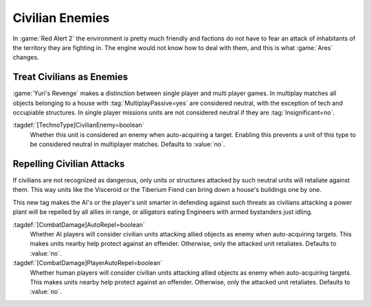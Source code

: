 Civilian Enemies
~~~~~~~~~~~~~~~~

In :game:`Red Alert 2` the environment is pretty much friendly and factions do
not have to fear an attack of inhabitants of the territory they are fighting in.
The engine would not know how to deal with them, and this is what :game:`Ares`
changes.


.. index:: Civilians; Always treat as enemy

Treat Civilians as Enemies
--------------------------

:game:`Yuri's Revenge` makes a distinction between single player and multi
player games. In multiplay matches all objects belonging to a house with
:tag:`MultiplayPassive=yes` are considered neutral, with the exception of tech
and occupiable structures. In single player missions units are not considered
neutral if they are :tag:`Insignificant=no`.

:tagdef:`[TechnoType]CivilianEnemy=boolean`
  Whether this unit is considered an enemy when auto-acquiring a target.
  Enabling this prevents a unit of this type to be considered neutral in
  multiplayer matches. Defaults to :value:`no`.

.. versionadded:: 0.7


.. index:: Civilians; Recognize and repel civilian threats

Repelling Civilian Attacks
--------------------------

If civilians are not recognized as dangerous, only units or structures attacked
by such neutral units will retaliate against them. This way units like the
Visceroid or the Tiberium Fiend can bring down a house's buildings one by one.

This new tag makes the AI's or the player's unit smarter in defending against
such threats as civilians attacking a power plant will be repelled by all allies
in range, or alligators eating Engineers with armed bystanders just idling.

:tagdef:`[CombatDamage]AutoRepel=boolean`
  Whether AI players will consider civilian units attacking allied objects as
  enemy when auto-acquiring targets. This makes units nearby help protect
  against an offender. Otherwise, only the attacked unit retaliates. Defaults to
  :value:`no`.

:tagdef:`[CombatDamage]PlayerAutoRepel=boolean`
  Whether human players will consider civilian units attacking allied objects as
  enemy when auto-acquiring targets. This makes units nearby help protect
  against an offender. Otherwise, only the attacked unit retaliates. Defaults to
  :value:`no`.

.. versionadded:: 0.7
